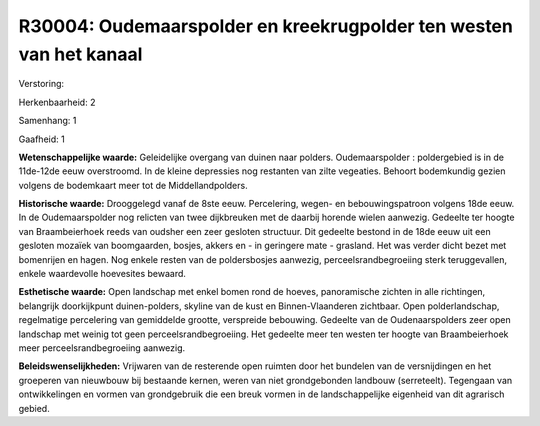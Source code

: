 R30004: Oudemaarspolder en kreekrugpolder ten westen van het kanaal
===================================================================

Verstoring:

Herkenbaarheid: 2

Samenhang: 1

Gaafheid: 1

**Wetenschappelijke waarde:**
Geleidelijke overgang van duinen naar polders. Oudemaarspolder :
poldergebied is in de 11de-12de eeuw overstroomd. In de kleine
depressies nog restanten van zilte vegeaties. Behoort bodemkundig gezien
volgens de bodemkaart meer tot de Middellandpolders.

**Historische waarde:**
Drooggelegd vanaf de 8ste eeuw. Percelering, wegen- en
bebouwingspatroon volgens 18de eeuw. In de Oudemaarspolder nog relicten
van twee dijkbreuken met de daarbij horende wielen aanwezig. Gedeelte
ter hoogte van Braambeierhoek reeds van oudsher een zeer gesloten
structuur. Dit gedeelte bestond in de 18de eeuw uit een gesloten mozaïek
van boomgaarden, bosjes, akkers en - in geringere mate - grasland. Het
was verder dicht bezet met bomenrijen en hagen. Nog enkele resten van de
poldersbosjes aanwezig, perceelsrandbegroeiing sterk teruggevallen,
enkele waardevolle hoevesites bewaard.

**Esthetische waarde:**
Open landschap met enkel bomen rond de hoeves, panoramische zichten
in alle richtingen, belangrijk doorkijkpunt duinen-polders, skyline van
de kust en Binnen-Vlaanderen zichtbaar. Open polderlandschap,
regelmatige percelering van gemiddelde grootte, verspreide bebouwing.
Gedeelte van de Oudenaarspolders zeer open landschap met weinig tot geen
perceelsrandbegroeiing. Het gedeelte meer ten westen ter hoogte van
Braambeierhoek meer perceelsrandbegroeiing aanwezig.



**Beleidswenselijkheden:**
Vrijwaren van de resterende open ruimten door het bundelen van de
versnijdingen en het groeperen van nieuwbouw bij bestaande kernen, weren
van niet grondgebonden landbouw (serreteelt). Tegengaan van
ontwikkelingen en vormen van grondgebruik die een breuk vormen in de
landschappelijke eigenheid van dit agrarisch gebied.
